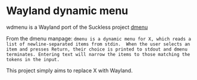 * Wayland dynamic menu
wdmenu is a Wayland port of the Suckless project [[http://tools.suckless.org/dmenu/][dmenu]]

From the dmenu manpage:
~dmenu is a dynamic menu for X, which reads a list of newline-separated items from stdin.  When the user selects an item and presses Return, their choice is printed to stdout and dmenu terminates. Entering text will narrow the items to those matching the tokens in the input.~

This project simply aims to replace X with Wayland.


